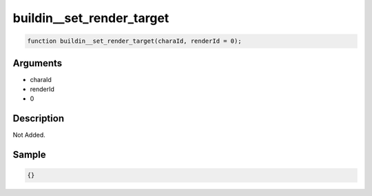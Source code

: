 buildin__set_render_target
========================

.. code-block:: text

	function buildin__set_render_target(charaId, renderId = 0);



Arguments
------------

* charaId
* renderId
* 0

Description
-------------

Not Added.

Sample
-------------

.. code-block:: json

	{}

